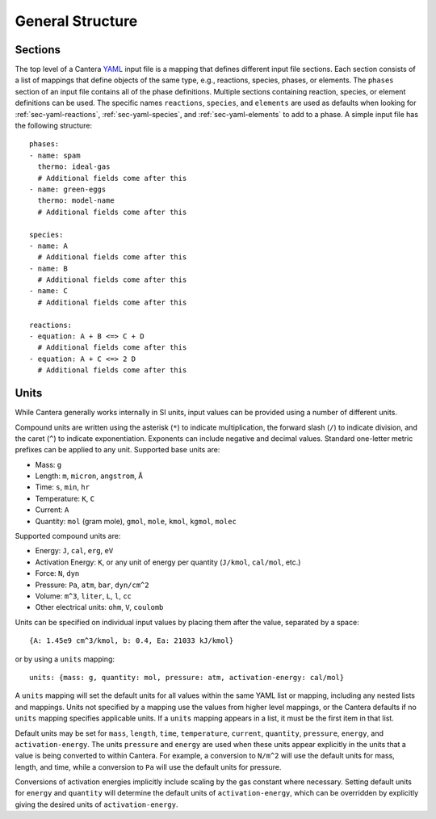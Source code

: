 .. highlight:: yaml

*****************
General Structure
*****************

Sections
--------

The top level of a Cantera `YAML <https://yaml.org/spec/1.2/spec.html#Introduction>`__
input file is a mapping that defines different input file sections. Each
section consists of a list of mappings that define objects of the same type,
e.g., reactions, species, phases, or elements. The ``phases`` section of an input
file contains all of the phase definitions. Multiple sections containing
reaction, species, or element definitions can be used. The specific names
``reactions``, ``species``, and ``elements`` are used as defaults when looking
for :ref:`sec-yaml-reactions`, :ref:`sec-yaml-species`, and
:ref:`sec-yaml-elements` to add to a phase. A simple input file has the
following structure::

    phases:
    - name: spam
      thermo: ideal-gas
      # Additional fields come after this
    - name: green-eggs
      thermo: model-name
      # Additional fields come after this

    species:
    - name: A
      # Additional fields come after this
    - name: B
      # Additional fields come after this
    - name: C
      # Additional fields come after this

    reactions:
    - equation: A + B <=> C + D
      # Additional fields come after this
    - equation: A + C <=> 2 D
      # Additional fields come after this

Units
-----

While Cantera generally works internally in SI units, input values can be
provided using a number of different units.

Compound units are written using the asterisk (``*``) to indicate
multiplication, the forward slash (``/``) to indicate division, and the caret
(``^``) to indicate exponentiation. Exponents can include negative and decimal
values. Standard one-letter metric prefixes can be applied to any unit.
Supported base units are:

- Mass: ``g``
- Length: ``m``, ``micron``, ``angstrom``, ``Å``
- Time: ``s``, ``min``, ``hr``
- Temperature: ``K``, ``C``
- Current: ``A``
- Quantity: ``mol`` (gram mole), ``gmol``, ``mole``, ``kmol``, ``kgmol``, ``molec``

Supported compound units are:

- Energy: ``J``, ``cal``, ``erg``, ``eV``
- Activation Energy: ``K``, or any unit of energy per quantity (``J/kmol``,
  ``cal/mol``, etc.)
- Force: ``N``, ``dyn``
- Pressure: ``Pa``, ``atm``, ``bar``, ``dyn/cm^2``
- Volume: ``m^3``, ``liter``, ``L``, ``l``, ``cc``
- Other electrical units: ``ohm``, ``V``, ``coulomb``

Units can be specified on individual input values by placing them after the
value, separated by a space::

    {A: 1.45e9 cm^3/kmol, b: 0.4, Ea: 21033 kJ/kmol}

or by using a ``units`` mapping::

    units: {mass: g, quantity: mol, pressure: atm, activation-energy: cal/mol}

A ``units`` mapping will set the default units for all values within the same
YAML list or mapping, including any nested lists and mappings. Units not
specified by a mapping use the values from higher level mappings, or the Cantera
defaults if no ``units`` mapping specifies applicable units. If a ``units``
mapping appears in a list, it must be the first item in that list.

Default units may be set for ``mass``, ``length``, ``time``, ``temperature``,
``current``, ``quantity``, ``pressure``, ``energy``, and ``activation-energy``.
The units ``pressure`` and ``energy`` are used when these units appear
explicitly in the units that a value is being converted to within Cantera. For
example, a conversion to ``N/m^2`` will use the default units for mass, length,
and time, while a conversion to ``Pa`` will use the default units for pressure.

Conversions of activation energies implicitly include scaling by the gas
constant where necessary. Setting default units for ``energy`` and ``quantity``
will determine the default units of ``activation-energy``, which can be
overridden by explicitly giving the desired units of ``activation-energy``.
